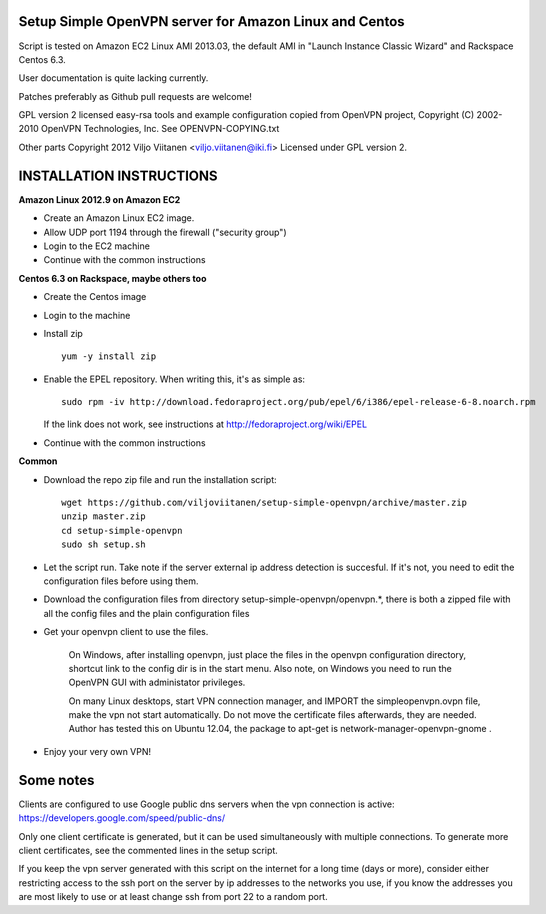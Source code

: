 Setup Simple OpenVPN server for Amazon Linux and Centos
=======================================================

Script is tested on Amazon EC2 Linux AMI 2013.03, the default AMI in
"Launch Instance Classic Wizard" and Rackspace Centos 6.3.

User documentation is quite lacking currently.

Patches preferably as Github pull requests are welcome!

GPL version 2 licensed easy-rsa tools and example configuration copied
from OpenVPN project, Copyright (C) 2002-2010 OpenVPN Technologies, Inc.
See OPENVPN-COPYING.txt

Other parts Copyright 2012 Viljo Viitanen <viljo.viitanen@iki.fi>
Licensed under GPL version 2. 

INSTALLATION INSTRUCTIONS
=========================

**Amazon Linux 2012.9 on Amazon EC2**

- Create an Amazon Linux EC2 image.

- Allow UDP port 1194 through the firewall ("security group")

- Login to the EC2 machine

- Continue with the common instructions

**Centos 6.3 on Rackspace, maybe others too**

- Create the Centos image

- Login to the machine

- Install zip ::

    yum -y install zip

- Enable the EPEL repository. When writing this, it's as simple as: ::

    sudo rpm -iv http://download.fedoraproject.org/pub/epel/6/i386/epel-release-6-8.noarch.rpm

  If the link does not work, see instructions at http://fedoraproject.org/wiki/EPEL

- Continue with the common instructions

**Common**

- Download the repo zip file and run the installation script: ::

    wget https://github.com/viljoviitanen/setup-simple-openvpn/archive/master.zip
    unzip master.zip
    cd setup-simple-openvpn
    sudo sh setup.sh

- Let the script run. Take note if the server external ip address
  detection is succesful. If it's not, you need to edit the
  configuration files before using them.

- Download the configuration files from directory setup-simple-openvpn/openvpn.*,
  there is both a zipped file with all the config files and
  the plain configuration files

- Get your openvpn client to use the files.

    On Windows, after installing openvpn, just place the files in the openvpn
    configuration directory, shortcut link to the config dir is in the start menu.
    Also note, on Windows you need to run the OpenVPN GUI with administator
    privileges.

    On many Linux desktops, start VPN connection manager, and IMPORT the
    simpleopenvpn.ovpn file, make the vpn not start automatically.
    Do not move the certificate files afterwards, they are needed.
    Author has tested this on Ubuntu 12.04, the package to apt-get is
    network-manager-openvpn-gnome .

- Enjoy your very own VPN!

Some notes
==========

Clients are configured to use Google public dns servers when
the vpn connection is active: https://developers.google.com/speed/public-dns/

Only one client certificate is generated, but it can be used simultaneously
with multiple connections. To generate more client certificates, see the
commented lines in the setup script.

If you keep the vpn server generated with this script on the internet for a
long time (days or more), consider either restricting access to the ssh port on
the server by ip addresses to the networks you use, if you know the addresses
you are most likely to use or at least change ssh from port 22 to a random
port.
